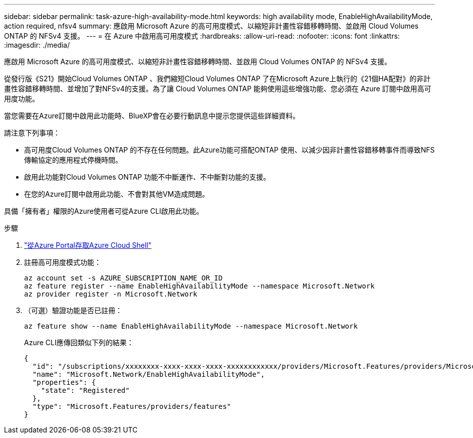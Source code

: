 ---
sidebar: sidebar 
permalink: task-azure-high-availability-mode.html 
keywords: high availability mode, EnableHighAvailabilityMode, action required, nfsv4 
summary: 應啟用 Microsoft Azure 的高可用度模式、以縮短非計畫性容錯移轉時間、並啟用 Cloud Volumes ONTAP 的 NFSv4 支援。 
---
= 在 Azure 中啟用高可用度模式
:hardbreaks:
:allow-uri-read: 
:nofooter: 
:icons: font
:linkattrs: 
:imagesdir: ./media/


[role="lead"]
應啟用 Microsoft Azure 的高可用度模式、以縮短非計畫性容錯移轉時間、並啟用 Cloud Volumes ONTAP 的 NFSv4 支援。

從發行版《S21》開始Cloud Volumes ONTAP 、我們縮短Cloud Volumes ONTAP 了在Microsoft Azure上執行的《21個HA配對》的非計畫性容錯移轉時間、並增加了對NFSv4的支援。為了讓 Cloud Volumes ONTAP 能夠使用這些增強功能、您必須在 Azure 訂閱中啟用高可用度功能。

當您需要在Azure訂閱中啟用此功能時、BlueXP會在必要行動訊息中提示您提供這些詳細資料。

請注意下列事項：

* 高可用度Cloud Volumes ONTAP 的不存在任何問題。此Azure功能可搭配ONTAP 使用、以減少因非計畫性容錯移轉事件而導致NFS傳輸協定的應用程式停機時間。
* 啟用此功能對Cloud Volumes ONTAP 功能不中斷運作、不中斷對功能的支援。
* 在您的Azure訂閱中啟用此功能、不會對其他VM造成問題。


具備「擁有者」權限的Azure使用者可從Azure CLI啟用此功能。

.步驟
. https://docs.microsoft.com/en-us/azure/cloud-shell/quickstart["從Azure Portal存取Azure Cloud Shell"^]
. 註冊高可用度模式功能：
+
[source, azurecli]
----
az account set -s AZURE_SUBSCRIPTION_NAME_OR_ID
az feature register --name EnableHighAvailabilityMode --namespace Microsoft.Network
az provider register -n Microsoft.Network
----
. （可選）驗證功能是否已註冊：
+
[source, azurecli]
----
az feature show --name EnableHighAvailabilityMode --namespace Microsoft.Network
----
+
Azure CLI應傳回類似下列的結果：

+
[listing]
----
{
  "id": "/subscriptions/xxxxxxxx-xxxx-xxxx-xxxx-xxxxxxxxxxxx/providers/Microsoft.Features/providers/Microsoft.Network/features/EnableHighAvailabilityMode",
  "name": "Microsoft.Network/EnableHighAvailabilityMode",
  "properties": {
    "state": "Registered"
  },
  "type": "Microsoft.Features/providers/features"
}
----

